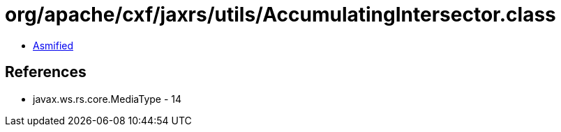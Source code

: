 = org/apache/cxf/jaxrs/utils/AccumulatingIntersector.class

 - link:AccumulatingIntersector-asmified.java[Asmified]

== References

 - javax.ws.rs.core.MediaType - 14
